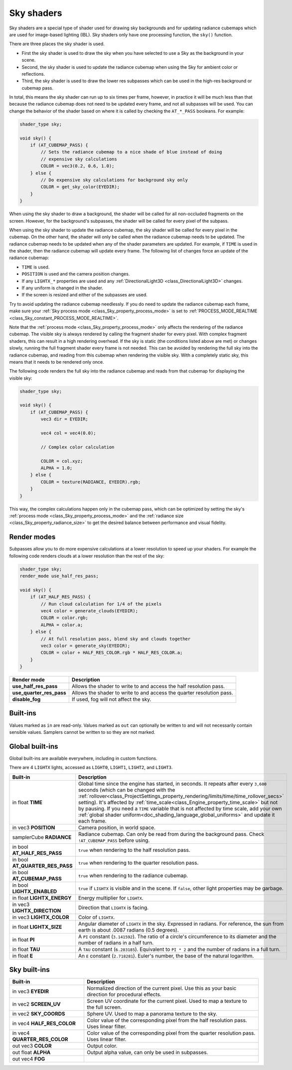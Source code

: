 .. _doc_sky_shader:

Sky shaders
===========

Sky shaders are a special type of shader used for drawing sky backgrounds
and for updating radiance cubemaps which are used for image-based lighting
(IBL). Sky shaders only have one processing function, the ``sky()``
function.

There are three places the sky shader is used.

* First the sky shader is used to draw the sky when you have selected to use
  a Sky as the background in your scene.
* Second, the sky shader is used to update the radiance cubemap
  when using the Sky for ambient color or reflections.
* Third, the sky shader is used to draw the lower res subpasses which can be
  used in the high-res background or cubemap pass.

In total, this means the sky shader can run up
to six times per frame, however, in practice it will be much less than that
because the radiance cubemap does not need to be updated every frame, and
not all subpasses will be used. You can change the behavior of the shader
based on where it is called by checking the ``AT_*_PASS`` booleans. For
example:

.. code-block:: glsl

    shader_type sky;

    void sky() {
        if (AT_CUBEMAP_PASS) {
            // Sets the radiance cubemap to a nice shade of blue instead of doing
            // expensive sky calculations
            COLOR = vec3(0.2, 0.6, 1.0);
        } else {
            // Do expensive sky calculations for background sky only
            COLOR = get_sky_color(EYEDIR);
        }
    }


When using the sky shader to draw a background, the shader will be called for
all non-occluded fragments on the screen. However, for the background's
subpasses, the shader will be called for every pixel of the subpass.

When using the sky shader to update the radiance cubemap, the sky shader
will be called for every pixel in the cubemap. On the other hand, the shader
will only be called when the radiance cubemap needs to be updated. The radiance
cubemap needs to be updated when any of the shader parameters are updated.
For example, if ``TIME`` is used in the shader, then the radiance cubemap
will update every frame. The following list of changes force an update of
the radiance cubemap:

* ``TIME`` is used.
* ``POSITION`` is used and the camera position changes.
* If any ``LIGHTX_*`` properties are used and any
  :ref:`DirectionalLight3D <class_DirectionalLight3D>` changes.
* If any uniform is changed in the shader.
* If the screen is resized and either of the subpasses are used.

Try to avoid updating the radiance cubemap needlessly. If you do need to
update the radiance cubemap each frame, make sure your
:ref:`Sky process mode <class_Sky_property_process_mode>` is set to
:ref:`PROCESS_MODE_REALTIME <class_Sky_constant_PROCESS_MODE_REALTIME>`.

Note that the :ref:`process mode <class_Sky_property_process_mode>` only
affects the rendering of the radiance cubemap. The visible sky is always
rendered by calling the fragment shader for every pixel. With complex fragment
shaders, this can result in a high rendering overhead. If the sky is static
(the conditions listed above are met) or changes slowly, running the full
fragment shader every frame is not needed. This can be avoided by rendering the
full sky into the radiance cubemap, and reading from this cubemap when
rendering the visible sky. With a completely static sky, this means that it
needs to be rendered only once.

The following code renders the full sky into the radiance cubemap and reads
from that cubemap for displaying the visible sky:

.. code-block:: glsl

    shader_type sky;

    void sky() {
        if (AT_CUBEMAP_PASS) {
            vec3 dir = EYEDIR;

            vec4 col = vec4(0.0);

            // Complex color calculation

            COLOR = col.xyz;
            ALPHA = 1.0;
        } else {
            COLOR = texture(RADIANCE, EYEDIR).rgb;
        }
    }

This way, the complex calculations happen only in the cubemap pass, which can
be optimized by setting the sky's :ref:`process mode <class_Sky_property_process_mode>`
and the :ref:`radiance size <class_Sky_property_radiance_size>` to get the
desired balance between performance and visual fidelity.

Render modes
------------

Subpasses allow you to do more expensive calculations at a lower resolution
to speed up your shaders. For example the following code renders clouds at
a lower resolution than the rest of the sky:

.. code-block:: glsl

    shader_type sky;
    render_mode use_half_res_pass;

    void sky() {
        if (AT_HALF_RES_PASS) {
            // Run cloud calculation for 1/4 of the pixels
            vec4 color = generate_clouds(EYEDIR);
            COLOR = color.rgb;
            ALPHA = color.a;
        } else {
            // At full resolution pass, blend sky and clouds together
            vec3 color = generate_sky(EYEDIR);
            COLOR = color + HALF_RES_COLOR.rgb * HALF_RES_COLOR.a;
        }
    }

+--------------------------+-----------------------------------------------------------------------+
| Render mode              | Description                                                           |
+==========================+=======================================================================+
| **use_half_res_pass**    | Allows the shader to write to and access the half resolution pass.    |
+--------------------------+-----------------------------------------------------------------------+
| **use_quarter_res_pass** | Allows the shader to write to and access the quarter resolution pass. |
+--------------------------+-----------------------------------------------------------------------+
| **disable_fog**          | If used, fog will not affect the sky.                                 |
+--------------------------+-----------------------------------------------------------------------+

Built-ins
---------

Values marked as ``in`` are read-only. Values marked as ``out`` can optionally 
be written to and will not necessarily contain sensible values. Samplers cannot 
be written to so they are not marked.

Global built-ins
----------------

Global built-ins are available everywhere, including in custom functions.

There are 4 ``LIGHTX`` lights, accessed as ``LIGHT0``, ``LIGHT1``, ``LIGHT2``, and ``LIGHT3``.


+---------------------------------+--------------------------------------------------------------------------------------------------------------------------+
| Built-in                        | Description                                                                                                              |
+=================================+==========================================================================================================================+
| in float **TIME**               | Global time since the engine has started, in seconds. It repeats after every ``3,600``                                   |
|                                 | seconds (which can be changed with the                                                                                   |
|                                 | :ref:`rollover<class_ProjectSettings_property_rendering/limits/time/time_rollover_secs>`                                 |
|                                 | setting). It's affected by :ref:`time_scale<class_Engine_property_time_scale>` but not by pausing. If you need a         |
|                                 | ``TIME`` variable that is not affected by time scale, add your own                                                       |
|                                 | :ref:`global shader uniform<doc_shading_language_global_uniforms>` and update it each                                    |
|                                 | frame.                                                                                                                   |
+---------------------------------+--------------------------------------------------------------------------------------------------------------------------+
| in vec3 **POSITION**            | Camera position, in world space.                                                                                         |
+---------------------------------+--------------------------------------------------------------------------------------------------------------------------+
| samplerCube **RADIANCE**        | Radiance cubemap. Can only be read from during the background pass. Check ``!AT_CUBEMAP_PASS`` before using.             |
+---------------------------------+--------------------------------------------------------------------------------------------------------------------------+
| in bool **AT_HALF_RES_PASS**    | ``true`` when rendering to the half resolution pass.                                                                     |
+---------------------------------+--------------------------------------------------------------------------------------------------------------------------+
| in bool **AT_QUARTER_RES_PASS** | ``true`` when rendering to the quarter resolution pass.                                                                  |
+---------------------------------+--------------------------------------------------------------------------------------------------------------------------+
| in bool **AT_CUBEMAP_PASS**     | ``true`` when rendering to the radiance cubemap.                                                                         |
+---------------------------------+--------------------------------------------------------------------------------------------------------------------------+
| in bool **LIGHTX_ENABLED**      | ``true`` if ``LIGHTX`` is visible and in the scene. If ``false``, other light properties may be garbage.                 |
+---------------------------------+--------------------------------------------------------------------------------------------------------------------------+
| in float **LIGHTX_ENERGY**      | Energy multiplier for ``LIGHTX``.                                                                                        |
+---------------------------------+--------------------------------------------------------------------------------------------------------------------------+
| in vec3 **LIGHTX_DIRECTION**    | Direction that ``LIGHTX`` is facing.                                                                                     |
+---------------------------------+--------------------------------------------------------------------------------------------------------------------------+
| in vec3 **LIGHTX_COLOR**        | Color of ``LIGHTX``.                                                                                                     |
+---------------------------------+--------------------------------------------------------------------------------------------------------------------------+
| in float **LIGHTX_SIZE**        | Angular diameter of ``LIGHTX`` in the sky. Expressed in radians. For reference, the sun from earth is about .0087 radians|
|                                 | (0.5 degrees).                                                                                                           |
+---------------------------------+--------------------------------------------------------------------------------------------------------------------------+
| in float **PI**                 | A ``PI`` constant (``3.141592``).                                                                                        |
|                                 | The ratio of a circle's circumference to its diameter and the number of radians in a half turn.                          |
+---------------------------------+--------------------------------------------------------------------------------------------------------------------------+
| in float **TAU**                | A ``TAU`` constant (``6.283185``).                                                                                       |
|                                 | Equivalent to ``PI * 2`` and the number of radians in a full turn.                                                       |
+---------------------------------+--------------------------------------------------------------------------------------------------------------------------+
| in float **E**                  | An ``E`` constant (``2.718281``).                                                                                        |
|                                 | Euler's number, the base of the natural logarithm.                                                                       |
+---------------------------------+--------------------------------------------------------------------------------------------------------------------------+

Sky built-ins
-------------

+-------------------------------+-----------------------------------------------------------------------------------------------------+
| Built-in                      | Description                                                                                         |
+===============================+=====================================================================================================+
| in vec3 **EYEDIR**            | Normalized direction of the current pixel. Use this as your basic direction for procedural effects. |
+-------------------------------+-----------------------------------------------------------------------------------------------------+
| in vec2 **SCREEN_UV**         | Screen UV coordinate for the current pixel. Used to map a texture to the full screen.               |
+-------------------------------+-----------------------------------------------------------------------------------------------------+
| in vec2 **SKY_COORDS**        | Sphere UV. Used to map a panorama texture to the sky.                                               |
+-------------------------------+-----------------------------------------------------------------------------------------------------+
| in vec4 **HALF_RES_COLOR**    | Color value of the corresponding pixel from the half resolution pass. Uses linear filter.           |
+-------------------------------+-----------------------------------------------------------------------------------------------------+
| in vec4 **QUARTER_RES_COLOR** | Color value of the corresponding pixel from the quarter resolution pass. Uses linear filter.        |
+-------------------------------+-----------------------------------------------------------------------------------------------------+
| out vec3 **COLOR**            | Output color.                                                                                       |
+-------------------------------+-----------------------------------------------------------------------------------------------------+
| out float **ALPHA**           | Output alpha value, can only be used in subpasses.                                                  |
+-------------------------------+-----------------------------------------------------------------------------------------------------+
| out vec4 **FOG**              |                                                                                                     |
+-------------------------------+-----------------------------------------------------------------------------------------------------+
